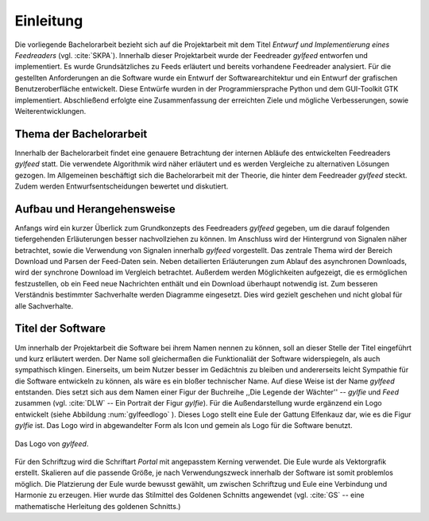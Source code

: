 **********
Einleitung
**********

Die vorliegende Bachelorarbeit bezieht sich auf die Projektarbeit mit dem Titel
*Entwurf und Implementierung eines Feedreaders* (vgl. :cite:`SKPA`). Innerhalb
dieser Projektarbeit wurde der Feedreader *gylfeed* entworfen und implementiert.
Es wurde Grundsätzliches zu Feeds erläutert und bereits vorhandene Feedreader
analysiert. Für die gestellten Anforderungen an die Software wurde ein Entwurf
der Softwarearchitektur und ein Entwurf der grafischen Benutzeroberfläche
entwickelt. Diese Entwürfe wurden in der Programmiersprache Python und dem
GUI-Toolkit GTK implementiert. Abschließend erfolgte eine Zusammenfassung der
erreichten Ziele und mögliche Verbesserungen, sowie Weiterentwicklungen.


Thema der Bachelorarbeit
========================

Innerhalb der Bachelorarbeit findet eine genauere Betrachtung der internen
Abläufe des entwickelten Feedreaders *gylfeed* statt. Die verwendete Algorithmik
wird näher erläutert und es werden Vergleiche zu alternativen Lösungen
gezogen. Im Allgemeinen beschäftigt sich die Bachelorarbeit mit der Theorie, die
hinter dem Feedreader *gylfeed* steckt. Zudem werden Entwurfsentscheidungen
bewertet und diskutiert.


Aufbau und Herangehensweise
===========================

Anfangs wird ein kurzer Überlick zum Grundkonzepts des
Feedreaders *gylfeed* gegeben, um die darauf folgenden tiefergehenden Erläuterungen
besser nachvollziehen zu können. Im Anschluss wird der Hintergrund von Signalen
näher betrachtet, sowie die Verwendung von Signalen innerhalb *gylfeed* vorgestellt.
Das zentrale Thema wird der Bereich Download und Parsen der Feed-Daten sein.
Neben detailierten Erläuterungen zum Ablauf des asynchronen Downloads, wird der
synchrone Download im Vergleich betrachtet. Außerdem werden Möglichkeiten
aufgezeigt, die es ermöglichen festzustellen, ob ein Feed neue Nachrichten
enthält und ein Download überhaupt notwendig ist.
Zum besseren Verständnis bestimmter
Sachverhalte werden Diagramme eingesetzt. Dies wird gezielt geschehen und nicht
global für alle Sachverhalte.


Titel der Software
==================

Um innerhalb der Projektarbeit die Software bei ihrem Namen nennen zu können,
soll an dieser Stelle der Titel eingeführt und kurz erläutert werden. Der Name
soll gleichermaßen die Funktionaliät der Software widerspiegeln, als auch
sympathisch klingen. Einerseits, um beim Nutzer besser im Gedächtnis zu bleiben 
und andererseits leicht Sympathie für die Software entwickeln zu können, als
wäre es ein bloßer technischer
Name. Auf diese Weise ist der Name *gylfeed* entstanden. Dies setzt sich aus dem
Namen einer Figur der Buchreihe ,,Die Legende der Wächter'' -- *gylfie* und *Feed*
zusammen  (vgl. :cite:`DLW` -- Ein Portrait der Figur *gylfie*). 
Für die Außendarstellung wurde ergänzend ein Logo entwickelt (siehe Abbildung :num:`gylfeedlogo` ). Dieses
Logo stellt eine Eule der Gattung Elfenkauz dar, wie es die Figur *gylfie* ist.
Das Logo wird in abgewandelter Form als Icon und gemein als Logo für die Software benutzt.

.. _gylfeedlogo:

.. figure:: ./figs/gylfeed_logo.png
    :alt: Logo von gylfeed
    :width: 40%
    :align: center
    
    Das Logo von *gylfeed*.

Für den Schriftzug wird die Schriftart *Portal* mit angepasstem Kerning verwendet. Die
Eule wurde als Vektorgrafik erstellt. Skalieren auf die passende Größe, je nach
Verwendungszweck innerhalb der Software ist somit problemlos möglich. Die
Platzierung der Eule wurde bewusst gewählt, um zwischen Schriftzug und Eule
eine Verbindung und Harmonie zu erzeugen. Hier wurde das Stilmittel des Goldenen
Schnitts angewendet (vgl. :cite:`GS` -- eine mathematische Herleitung des goldenen Schnitts.)
